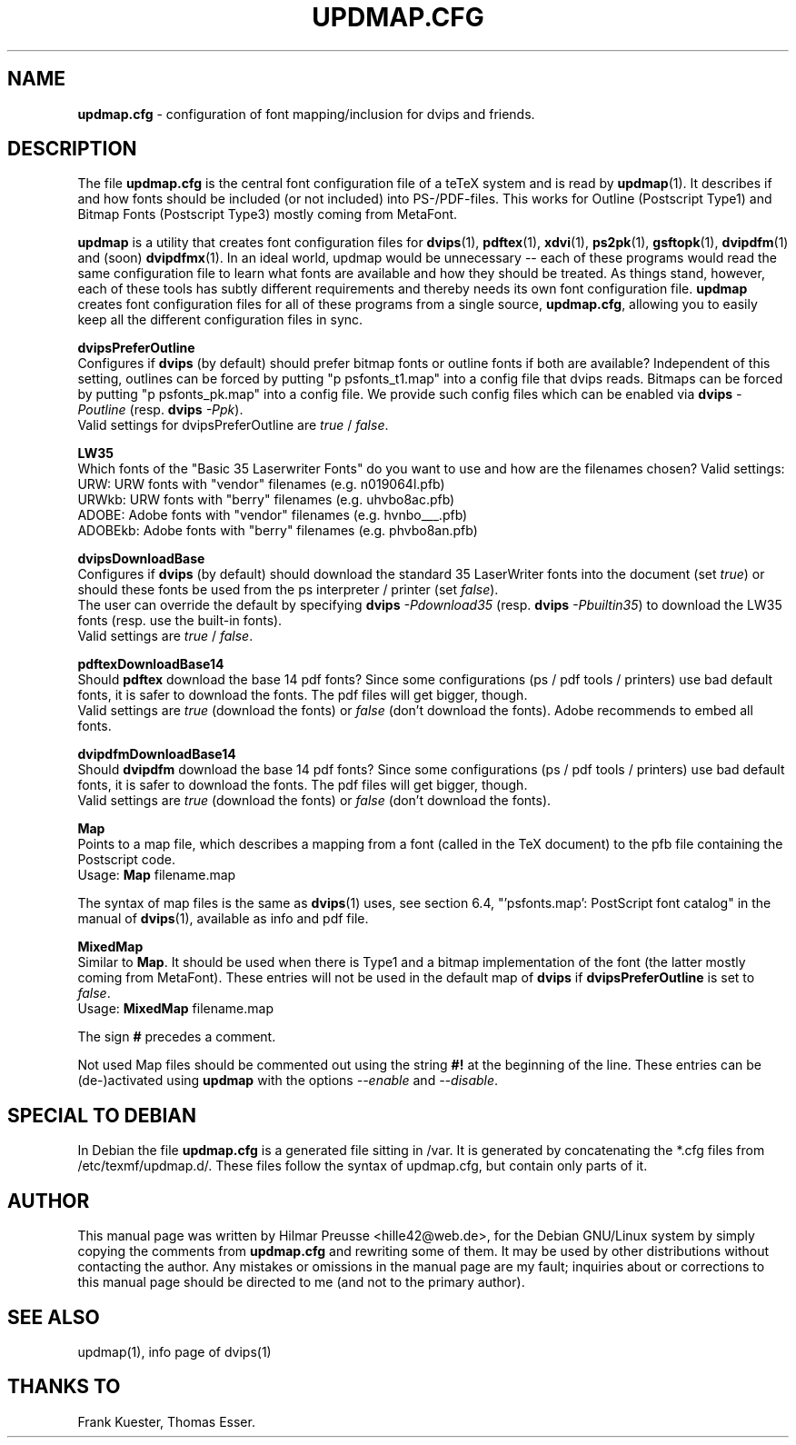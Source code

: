.\" Hey, Emacs!  This is an -*- nroff -*- source file.
.\" 
.\" Copyright (C) 2004, 2012 Hilmar Preusse <hille42@web.de>
.\" 
.\" This is free software; you can redistribute it and/or modify it under
.\" the terms of the GNU General Public License as published by the Free
.\" Software Foundation; either version 2, or (at your option) any later
.\" version.
.\" 
.\" This is distributed in the hope that it will be useful, but WITHOUT
.\" ANY WARRANTY; without even the implied warranty of MERCHANTABILITY or
.\" FITNESS FOR A PARTICULAR PURPOSE.  See the GNU General Public License
.\" for more details.
.\" 
.\" You should have received a copy of the GNU General Public License 
.\" along with this program.  if not, see <http://www.gnu.org/licenses/>.
.\" 
.TH "UPDMAP.CFG" "12" "March 2012" "TeX Live" "TeX Live"
.SH "NAME"
\fBupdmap.cfg\fR \- configuration of font mapping/inclusion for dvips and
friends.
.SH "DESCRIPTION"
The file \fBupdmap.cfg\fR is the central font configuration file of a
teTeX system and is read by \fBupdmap\fP(1). It describes if and how
fonts should be included (or not included) into PS-/PDF-files. This
works for Outline (Postscript Type1) and Bitmap Fonts (Postscript
Type3) mostly coming from MetaFont.
.PP
\fBupdmap\fP is a utility that creates font configuration files for
\fBdvips\fP(1), \fBpdftex\fP(1), \fBxdvi\fP(1), \fBps2pk\fP(1),
\fBgsftopk\fP(1), \fBdvipdfm\fP(1) and (soon) \fBdvipdfmx\fP(1)\&.  In
an ideal world, updmap would be unnecessary -- each of these programs
would read the same configuration file to learn what fonts are
available and how they should be treated\&.  As things stand, however,
each of these tools has subtly different requirements and thereby
needs its own font configuration file\&.  \fBupdmap\fP creates font
configuration files for all of these programs from a single source,
\fBupdmap.cfg\fR, allowing you to easily keep all the different
configuration files in sync\&.
.P
\fBdvipsPreferOutline\fR
.br
Configures if \fBdvips\fR (by default) should prefer bitmap fonts or outline fonts
if both are available? Independent of this setting, outlines can be forced
by putting "p psfonts_t1.map" into a config file that dvips reads. Bitmaps
can be forced by putting "p psfonts_pk.map" into a config file. We provide
such config files which can be enabled via
\fBdvips\fR \fI-Poutline\fR (resp. \fBdvips\fR \fI-Ppk\fR).
.br
Valid settings for dvipsPreferOutline are \fItrue\fR / \fIfalse\fR.
.P
\fBLW35\fR
.br
Which fonts of the "Basic 35 Laserwriter Fonts" do you want to use and
how are the filenames chosen? Valid settings:
.br
URW:     URW fonts with "vendor" filenames (e.g. n019064l.pfb)
.br
URWkb:   URW fonts with "berry" filenames (e.g. uhvbo8ac.pfb)
.br
ADOBE:   Adobe fonts with "vendor" filenames (e.g. hvnbo___.pfb)
.br
ADOBEkb: Adobe fonts with  "berry" filenames (e.g. phvbo8an.pfb)
.P
\fBdvipsDownloadBase\fR
.br
Configures if \fBdvips\fR (by default) should download the standard 35 LaserWriter
fonts into the document (set \fItrue\fR) or should these fonts be used from the ps
interpreter / printer (set \fIfalse\fR).
.br
The user can override the default by specifying \fBdvips\fR \fI-Pdownload35\fR
(resp. \fBdvips\fR \fI-Pbuiltin35\fR) to download the LW35 fonts
(resp. use the built-in fonts).
.br
Valid settings are \fItrue\fR / \fIfalse\fR.
.P
\fBpdftexDownloadBase14\fR
.br
Should \fBpdftex\fR download the base 14 pdf fonts? Since some configurations
(ps / pdf tools / printers) use bad default fonts, it is safer to download
the fonts. The pdf files will get bigger, though.
.br
Valid settings are \fItrue\fR (download the fonts) or \fIfalse\fR (don't
download the fonts). Adobe recommends to embed all fonts.
.P
\fBdvipdfmDownloadBase14\fR
.br
Should \fBdvipdfm\fR download the base 14 pdf fonts? Since some configurations
(ps / pdf tools / printers) use bad default fonts, it is safer to download
the fonts. The pdf files will get bigger, though.
.br
Valid settings are \fItrue\fR (download the fonts) or \fIfalse\fR (don't
download the fonts).
.P
\fBMap\fR
.br
Points to a map file, which describes a mapping from a font (called in the TeX
document) to the pfb file containing the Postscript code.
.br
Usage: \fBMap\fR filename.map
.P
The syntax of map files is the same as \fBdvips\fP(1) uses, see
section 6.4, "'psfonts.map': PostScript font catalog" in the manual of
\fBdvips\fP(1), available as info and pdf file.
.P
\fBMixedMap\fR
.br
Similar to \fBMap\fR. It should be used when there is Type1 and a bitmap
implementation of the font (the latter mostly coming from MetaFont). These
entries will not be used in the default map of \fBdvips\fR if
\fBdvipsPreferOutline\fR is set to \fIfalse\fR.
.br
Usage: \fBMixedMap\fR filename.map
.P
The sign \fB#\fR precedes a comment.
.P
Not used Map files should be commented out using the string \fB#!\fR at the
beginning of the line. These entries can be (de-)activated using \fBupdmap\fR
with the options \fI--enable\fR and \fI--disable\fR.
.SH "SPECIAL TO DEBIAN"
In Debian the file \fBupdmap.cfg\fR is a generated file sitting in /var. It is
generated by concatenating the *.cfg files from /etc/texmf/updmap.d/. These
files follow the syntax of updmap.cfg, but contain only parts of it.
.SH "AUTHOR"
This manual page was written by Hilmar Preusse <hille42@web.de>, for
the Debian GNU/Linux system by simply copying the comments from
\fBupdmap.cfg\fR and rewriting some of them. It may be used by other
distributions without contacting the author. Any mistakes or omissions in
the manual page are my fault; inquiries about or corrections to this manual
page should be directed to me (and not to the primary author).
.SH "SEE ALSO"
updmap(1), info page of dvips(1)
.SH "THANKS TO"
Frank Kuester,
Thomas Esser.
